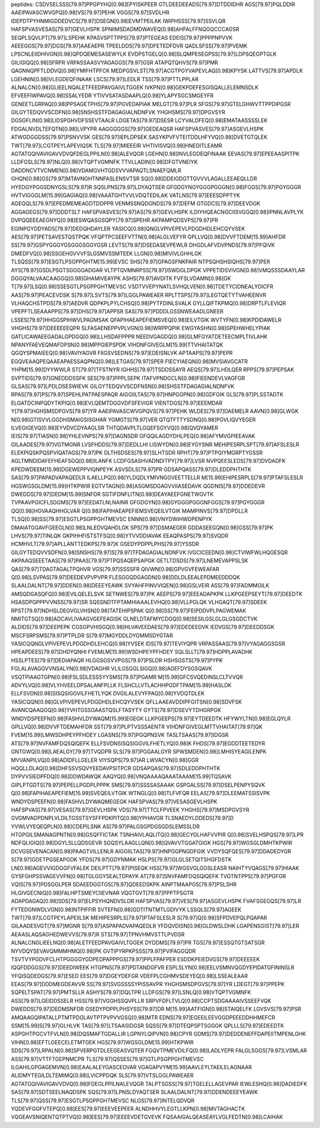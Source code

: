peptides:
CSDVSELSSS[79.97]PPGPYHQ[0.98]EPYISKPEER
GTLDEEDEEADS[79.97]DTDDIDHR
AGS[79.97]PQLDDIR
AAEIPAVASCWVGPQ[0.98]VS[79.97]PEHK
VGGS[79.97]SVDLHR
IDEPDTPYHNMIGDDEDVCS[79.97]DSEGN[0.98]EVMTPEILAK
IWIPHSSS[79.97]SSVLQR
HAFSPVASVESAS[79.97]GEVLHSPK
SPNIIMSDADMDWAVEQ[0.98]AHFALFFNQGQCCCAGSR
SEQPLSQVLPT[79.97]LSPEHK
KPASVSPTTPPS[79.97]PTEGEAS
EDEIS[79.97]PPPPNPVVK
AEEEGGS[79.97]DGS[79.97]AAEAEPR
TPEELDDS[79.97]DFETEDFDVR
QADLSFSS[79.97]PVEMK
LPSCNLEIIDHIVGN[0.98]QPDQEMESASEWYLK
EVDPSTGELQ[0.98]SLQMPESEGPSS[79.97]LDPSQEGPTGLK
GILIGIQQ[0.98]SFRPR
VRPASSAASVYAGAGGS[79.97]GSR
ATAPQTQHVS[79.97]PMR
QAGNNQPFTLDDVQ[0.98]YMIFHTPFCK
MEDPGSVLST[79.97]ACGTPGYVAPEVLAQ[0.98]KPYSK
LATTVS[79.97]APDLK
LGEHNIN[0.98]VLEGDEQFINAAK
LSCS[79.97]LEDLR
TSS[79.97]PTTLPPLAR
ALNALCN[0.98]GLIEELNQALETFEEDPAVGAIVLTGGEK
IVKPN[0.98]GEKPDEFESGISQALLELEMNSDLK
EFVEEFIWPAVQ[0.98]SSALYEDR
YTIVVSATASDAAPLQ[0.98]YLAPYSGCSMGEYFR
GENEETLGRPAQ[0.98]PPSAGETPHS[79.97]PGVEDAPIAK
MELGT[79.97]PLR
SFGS[79.97]GTELGHWVTTPPDIPGSR
GILGYTEDQVVSCDFN[0.98]SNSHSSTFDAGAGIALNDNFVK
YHGHSMS[79.97]DPGVSYR
DGSGFLIN[0.98]LIDSPGHVDFSSEVTAALR
LDGETAS[79.97]DSESR
LCYVALDFEQ[0.98]EMATAASSSSLEK
FDGALNVDLTEFQTN[0.98]LVPYPR
AAGGGGGS[79.97]GEDEAQSR
HAFSPVASVES[79.97]ASGEVLHSPK
ATWGDGGDSS[79.97]PSNVVSK
GES[79.97]IEPLDPSEK
SASYKPVFVTEITDDLHFYVQ[0.98]DVETGTQLEK
TWT[79.97]LCGTPEYLAPEVIQSK
TLS[79.97]MIEEEIR
VHTIVISVQ[0.98]HNEDITLEAMR
AGTATGQIVAVIGAVVDVQFDEGLPPILN[0.98]ALEVQGR
LGEHN[0.98]INVLEGDEQFINAAK
EEVAS[79.97]EPEEAASPITPK
LLDFGSLS[79.97]NLQ[0.98]VTQPTVGMNFK
TTVLLADIN[0.98]DFGTVNEIYK
DADDNCVTVCNMEN[0.98]VDAMGVHTGDSVVVAPAQTLSNAEFQMLR
GHQN[0.98]GS[79.97]MTAVNGHTNNFASLENSVTSR
SQ[0.98]DDEIGDGTTGVVVLAGALLEEAEQLLDR
HYEDGYPGGSDNYGSLS[79.97]R
SQSLPNS[79.97]LDYAQTSER
GFGDGYNGYGGGPGGGN[0.98]FGGS[79.97]PGYGGGR
HVTVIGGGLM[15.99]GAGIAQ[0.98]VAAATGHTVVLVDQTEDILAK
VATLNS[79.97]EEESDPPTYK
AGEQQLS[79.97]EPEDMEMEAGDTDDPPR
VENMSSNQDGNDS[79.97]DEFM
GTGDCS[79.97]DEEVDGK
AGGAGEGS[79.97]DDDTSLT
HAFSPVASVES[79.97]AS[79.97]GEVLHSPK
ILDIYHQEACNGCIISVGGQ[0.98]IPNNLAVPLYK
DVPQQEEEAEGNYQ[0.98]ESWQASGSQPY[79.97]SPEHR
AKPAMPQDSVPS[79.97]PR
EGINPGYDDYADS[79.97]DEDQHDAYLER
YASICQ[0.98]QNGLVPIVEPEVLPDGDHDLEHCQYVSEK
AES[79.97]PETSAVESTQSTPQK
VFQPTPCSEEFVTTN[0.98]ALGLVEFYR
GPLLVQ[0.98]DVVFTDEM[15.99]AHFDR
SS[79.97]GSPYGGGYGSGGGSGGYGSR
LEVTS[79.97]DSEDASEVPEWLR
DHGDLAFVDVPNDS[79.97]PFQIVK
DMEDFVQ[0.98]SSGEHGVVVFSLGSMVSSMTEEK
LLGN[0.98]MIVIVLGHHLGK
TLSQSS[79.97]ESGTLPSGPPGHTM[15.99]EVSC
SHS[79.97]GPAGSFNKPAIR
NTPSQHSHSIQHS[79.97]PER
AYS[79.97]GSDLPSGTSGGGGADGAR
VLTPTQVMNRPSS[79.97]ISWDGLDPGK
VPPETIDSVIVGN[0.98]VMQSSSDAAYLAR
DGGQYALVAACAAGGQ[0.98]GHAMIVEAYPK
ASHS[79.97]AVDITK
FVFSLVDAMN[0.98]GK
T[79.97]LSQ[0.98]SSESGTLPSGPPGHTMEVSC
VSDTVVEPYNATLSVHQLVEN[0.98]TDETYCIDNEALYDICFR
AAS[79.97]PEACEVDSK
S[79.97]LSVTS[79.97]LGGLPAWEAER
RPLTTSPS[79.97]LEGTQETYTVAHEENVR
VLHAQCHSTPDS[79.97]AEDVR
QDPKPLPYLCHSQ[0.98]PYTFDINLSVALK
GYLLQIFTKPMQ[0.98]DRPTLFLEVIQR
VPEPFTLSEAAAPPS[79.97]DHS[79.97]APPSR
SAS[79.97]PDDDLGSSNWEAADLGNEER
LSSES[79.97]HHGGSPIHWVLPAGMSAK
QFAPIHAEAPEFIEMSVEQ[0.98]EILVTGIK
WVTYFN[0.98]KPDIDAWELR
VHGHS[79.97]DEEEEEEQPR
SLFASAENEPPVPLVGN[0.98]WRPPQPIK
EWGYASHN[0.98]GPEHWHELYPIAK
GATLICAWAEEGADALGPDGQ[0.98]LLHSDAFPPPR
NEEDVGAGDQ[0.98]GLMFGYATDETEECMPLTIVLAHK
NPANYFAEVEQMAFDPSN[0.98]MPPGIEPSPDK
VIHDNFGIVEGLM[15.99]TTVHAITATQK
QGQYSPMAIEEQ[0.98]VAVIYAGVR
FIIGSVSEDNS[79.97]EDEISNLVK
APTAAPS[79.97]PEPR
EGQVEAAQPEQAAEAPAESSAQPNQ[0.98]LETGAS[79.97]SPER
FIECYIAEQN[0.98]MVSIAVGCATR
YHPM[15.99]DYYWWLR
ST[79.97]TFSTNYR
IGHHS[79.97]TSDDSSAYR
AEQS[79.97]LHDLQER
RPPS[79.97]PEPSAK
SVPTIDS[79.97]GNEDDDSSFK
SES[79.97]PPPLSEPK
ITAFVPNDGCLN[0.98]FIEENDEVLVAGFGR
GLSAS[79.97]LPDLDSESWIEVK
GILGYTEDQVVSCDFNSN[0.98]SHSSTFDAGAGIALNDNFVK
RPAS[79.97]PS[79.97]SPEHLPATPAESPAQR
AIGGIILTAS[79.97]HNPGGPN[0.98]GDFGIK
GLS[79.97]PLSSTADTK
ELGATDCINPQDYTKPIQ[0.98]EVLQEMTDGGVDFSFEVIGR
VIENTDGS[79.97]EEEMDAR
Y[79.97]HGHSMSDPGVS[79.97]YR
AAEIPAVASCWVGPQVS[79.97]PEHK
WLDES[79.97]DAEMELR
AAVN[0.98]GLWGK
N[0.98]GTISVVLGGDHSMAIGSISGHAR
YGMGTS[79.97]VER
QTQTFTTYSDNQ[0.98]PGVLIQVYEGER
ILVEGIGEVQ[0.98]EYVDVCDYAAGLSR
THTQDAVPLTLGQEFSGYVQ[0.98]QVQYAMER
IEIS[79.97]TIASN[0.98]YHLEVNPS[79.97]DAGNSDR
GFQQILAGDYDHLPEQ[0.98]AFYMVGPIEEAVAK
GILAADES[79.97]VGTMGNR
LVSFHDDS[79.97]DEDLLHI
LISWYDN[0.98]EYGYSNR
MEHIPESRPLSPT[79.97]AFSLESLR
ELEKPIQSKPQSPVIQATAGS[79.97]PK
DLTHSDSES[79.97]SLHTSDR
RPHT[79.97]PTPGIYMGRPTYGSSR
AGLTMNDIDAFEFHEAFSGQ[0.98]ILANFK
LCDFGSASHVADNDITPY[79.97]LVSR
NVPQEESLEDS[79.97]DVDADFK
KPEDWDEEM[15.99]DGEWEPPVIQNPEYK
ASVSDLS[79.97]PR
GDSAPQASS[79.97]DLEDDPHTHTK
SAS[79.97]PAPADVAPAQEDLR
ILAELLPQ[0.98]YLDQDLYMIVNGGVEETTELLR
M[15.99]EHIPESRPLS[79.97]PTAFSLESLR
HGSWGSGLDM[15.99]HTKPWIR
EGTVTAGN[0.98]ASGMSDGAGVVIIASEDAVK
QGDNIS[79.97]DDEDEVR
DWEDDS[79.97]DEDM[15.99]SNFDR
SGTIFDNFLITN[0.98]DEAYAEEFGNETWGVTK
TVPAAVPGICFLSGGMS[79.97]EEDATLNLNAINR
GFGDGYN[0.98]GYGGGPGGGNFGGS[79.97]PGYGGGR
QQ[0.98]HGVAAQHHGLVAR
Q[0.98]FAPIHAEAPEFIEMSVEQEILVTGIK
MAMPINVS[79.97]DPDLLR
TLSQ[0.98]SS[79.97]ESGTLPSGPPGHTMEVSC
ENNN[0.98]VNYDWIHWDPENPYK
DMAIATGGAVFGEEGLN[0.98]LNLEDVQAHDLGK
SPS[79.97]DSMAEGER
GDDASEEGQN[0.98]GSS[79.97]PK
LHVS[79.97]TINLQK
GKPIHHFISTSTFSQ[0.98]YTVVDDIAVAK
EEAQPASPS[79.97]SVQDR
HCMHVLT[79.97]APLLANTTEDKPS[79.97]K
GSEDYPDPPLPHS[79.97]YSSDR
GILGYTEDQVVSDFN[0.98]SNSHS[79.97]S[79.97]TFDAGAGIALNDNFVK
IVGCICEEDN[0.98]CTVIWFWLHQGESQR
AKPAAQSEEETAAS[79.97]PAAS[79.97]PTPQSAQEPSAPGK
GETLTDSDS[79.97]LNEMEVAPPSLSK
QAS[79.97]TDAGTAGALTPQHVR
VGS[79.97]SSSSFR
QIVWN[0.98]GPVGVFEWEAFAR
Q[0.98]LSVPAS[79.97]DEEDEVPVPVPR
FLESGGQDGAGDN[0.98]DDLDLEEALEPDMEEDDDQK
SLAALDALNT[79.97]DDEN[0.98]DEEEYEAWK
SVYAHFPINVVIQEN[0.98]GSLVEIR
ASS[79.97]FADMMGILK
AMSQDGASQFQ[0.98]EVILQELELSVK
SETNWES[79.97]PK
AEEPS[79.97]EEEADAPKPK
LLKPGEEPSEYT[79.97]DEEDTK
HSASDPGPPPVVNSS[79.97]SR
SQSSNDTFPTAMHIAAALEVHQ[0.98]VLLPGLQK
VLHGAQT[79.97]SDEEK
RPST[79.97]NDHSLDEGVGLVHSN[0.98]TATEHIPSPAK
Q[0.98]SS[79.97]FEIPDDVPLPAGWEMAK
NMITGTSQ[0.98]ADCAVLIVAAGVGEFEAGISK
GLNELDTAFMYCDGQ[0.98]SESILGSLGLGLGSGDCTVK
ALDIDS[79.97]DEEPEPK
CGSGPVHISGQ[0.98]HLVAVEEDAES[79.97]EDEDEEDVK
IEDVGS[79.97]DEEDDSGK
MSCFSRPSMS[79.97]PTPLDR
S[79.97]MGYDDLDYGMMSDYGTAR
YASICQQNGLVPIVEPEVLPDGDHDLEHCQ[0.98]YVSEK
IDS[79.97]TEVIYQPR
VRPASSAAS[79.97]VYAGAGGSGSR
HPEAPDEES[79.97]DHDYQNHI
FVEMLM[15.99]WSDHPEYPFHDEY
SQLSLLT[79.97]HDPPLAVADHK
HSSLPTES[79.97]DEDIAPAQR
HLGGSGSVVPGS[79.97]PSLDR
HSHSGSTS[79.97]PYPK
FGLALAVAGGVVNSALYN[0.98]VDAGHR
VLILGSGGLSIGQ[0.98]AGEFDYSGSQAVK
VSQTPIAAGTGPN[0.98]FSLSDLESSSYYSMS[79.97]PGAMR
M[15.99]GFCSVQEDINSLCLTVVQR
ADVYLVQ[0.98]VLYHVEELDPSALANFPLLK
FLSHCLLVTLACHHPGDFTPAM[15.99]HASLDK
ELLFSVDN[0.98]SISQSIGGVILFHETLYQK
DVGILALEVYFPAQ[0.98]YVDQTDLEK
YASICQQN[0.98]GLVPIVEPEVLPDGDHDLEHCQYVSEK
QFLLAAEAVDDIPFGITSN[0.98]SDVFSK
AVANCQAAQGQ[0.98]YVHTGSSGAASTQSLFTASYTY
GYTS[79.97]DSEVYTDHGRPGK
WNDYDSPEEFN[0.98]FASHVLDYWAQM[15.99]EGEGK
LLKPGEEPS[79.97]EYTDEEDTK
HFYWYLTN[0.98]EGLQYLR
GPLLVQ[0.98]DVVFTDEMAHFDR
SST[79.97]PLPTVSSSAENTR
VIHDNFGIVEGLMTTVHAITAT[79.97]QK
FVEM[15.99]LMWSDHPEYPFHDEY
LGASNS[79.97]PGQPNSVK
TASLTSAAS[79.97]IDGSR
ATS[79.97]NVFAMFDQSQIQEFK
ELLFSVDNSISQSIGGVILFHETLYQ[0.98]K
FHDS[79.97]EGDDTEETEDYR
GNTGWQ[0.98]LAEALGY[79.97]TVQDPR
SLS[79.97]PGGAALGYR
SPWSMDEN[0.98]LMHISYEAGILENPK
MVVANPILVQ[0.98]ADIDFLLGELER
VIYSQPS[79.97]AR
LWVACYN[0.98]GGR
HQQLLDLAQ[0.98]DHFSSVSQVYEEDAVPSITPCR
GDSAPQAS[79.97]SDLEDDPHTHTK
DYPVVSIEDPFDQ[0.98]DDWDAWQK
AAQYQ[0.98]VNQAAAAQAAATAAAM[15.99]TQSAVK
GIPLPTGDTS[79.97]PEPELLPGDPLPPPK
SMS[79.97]SSSSASAAAK
GSPGALSS[79.97]DSELPENPYSQVK
Q[0.98]FAPIHAEAPEFIEM[15.99]SVEQEILVTGIK
WTNGLQ[0.98]TLFVFQR
EELAS[79.97]DLEEMATSSISVPK
WNDYDSPEEFN[0.98]FASHVLDYWAQMEGEGK
HAFSPVAS[79.97]VESASGEVLHSPK
HAFSPVAS[79.97]VESAS[79.97]GEVLHSPK
VDS[79.97]TTCLFPVEEK
YHGHS[79.97]MSDPGVSYR
GVGMVADPDNPLVLDILTGSSTSYSFFPDKPITQ[0.98]YPHAVGR
TLSNAEDYLDDEDS[79.97]D
YVWLVYEQEQPLN[0.98]CDEPILSNK
AS[79.97]PALGSGPDGSGDSLEMSSLDR
HTGPGILSMANAGPNTN[0.98]GSQFFICTAK
TSNHAIVLAQLITQ[0.98]GECYGLHAFVVPIR
Q[0.98]SVELHSPQS[79.97]LPR
NDFQLIGIQ[0.98]DGYLSLLQDSGEVR
SGQSYLAAGLLQN[0.98]QVAVVTGGATGIGK
HGS[79.97]WGSGLDMHTKPWIR
DCVGSEVENACAN[0.98]PAAGTVILLENLR
AIGGIILTAS[79.97]HNPGGPNGDFGIK
VVDYSQFQES[79.97]DDADEDYGR
S[79.97]GDETPGSEAPGDK
YFDS[79.97]GDYNMAK
HSLPS[79.97]GLGLSETQITSHGFDSTK
LN[0.98]AGEVVIGDGGFVFALEK
DEILPTT[79.97]PISEQK
HSS[79.97]WGSVGLGGSLEASR
NAIHTYVQAGS[79.97]HIAAK
GYSFGHPSSVAGEVVFN[0.98]TGLGGYSEALTDPAYK
AT[79.97]SNVFAMFDQSQIQEFK
TVGTNTPPS[79.97]PGFGR
VQIS[79.97]PDSGGLPER
SDAEEDGGTGS[79.97]QDEEDSKPK
AINPTMAAPGS[79.97]PSLSHR
HLGIVGECNIQ[0.98]FALHPTSMEYCIIEVNAR
VQGTGVT[79.97]PPPTPSGTR
ADAPDAGAQ[0.98]SDS[79.97]ELPSYHQNDVSLDR
HAFSPVAS[79.97]VES[79.97]ASGEVLHSPK
FVAFSGEGQS[79.97]LR
FYTEDGNWDLVGN[0.98]NTPIFFIR
SVTEFN[0.98]GDTITNTMTLGDIVYK
LSSQLS[79.97]AGEEK
TWT[79.97]LCGTPEYLAPEIILSK
MEHIPESRPLS[79.97]PTAFSLESLR
S[79.97]Q[0.98]SFPDVEPQLPQAPAR
GILAADESVGT[79.97]MGNR
S[79.97]ASPAPADVAPAQEDLR
YFDQVDISN[0.98]GLDWSLDHK
LGAPENSGIST[79.97]LER
AEAASLAQSAGHEDWEVVS[79.97]R
STS[79.97]TPNVHMVSTTLPVDSR
ALNALCNGLIEELNQ[0.98]ALETFEEDPAVGAIVLTGGEK
DYDDMS[79.97]PR
TGS[79.97]ESSQTGTSATSGR
NYVDQYSEVAVQMMMHMQ[0.98]PK
GVTIPYRPKPSSS[79.97]PVIFAGGQDR
TSVTVYPGDVFCLHTPGGGGYGDPEDPAPPPGS[79.97]PPLFPAFPER
ESDDKPEIEDVGS[79.97]DEEEEEK
IQQFDDGGS[79.97]DEEDIWEEK
HTGPNS[79.97]PDTANDGFVR
ESPLSLYN[0.98]EELVSMNVQGDYEPIDATGFININSLR
YFQISQDEDGS[79.97]ESED
EES[79.97]DGEYDEFGR
VDEFPLCGHMVSDEYEQ[0.98]LSSEALEAAR
EEAS[79.97]DDDMEGDEAVVR
SS[79.97]SVGSSSSYPISSAVPR
YHGHSMSDPGVS[79.97]YR
LDEGT[79.97]PPEPK
SQPELTSPAT[79.97]PMTSLLR
ASHYS[79.97]DQLTPR
LLDFGS[79.97]LSNLQ[0.98]VTQPTVGMNFK
ASS[79.97]LGEIDDSSELR
HSS[79.97]VGGHSSQVPLLR
SRPVFDFLTVLQ[0.98]CCPTSDGAAAAIVSSEEFVQK
DWEDDS[79.97]DEDMSNFDR
GSEDYPDPPLPHSYSS[79.97]DR
M[15.99]AATFIGN[0.98]STAIQELFK
LGVSVS[79.97]PSR
AMQAAGQIPATALLPTMTPDGLAVTPTPVPVVGSQ[0.98]MTR
EDNS[79.97]EGEEILEEVGGDPEEEDDHHMEFCR
SSM[15.99]S[79.97]GLHLVK
TAS[79.97]LTSAASIDGSR
SQSS[79.97]DTEQPSPTSGGGK
QPLLLS[79.97]EDEEDTK
ASPGHTPGCVTFVLN[0.98]DQSMAFTGDALLIR
LGPNYLQIPVN[0.98]CPYR
GDMS[79.97]DEDDENEFFDAPEIITMPENLGHK
VIHN[0.98]EFTLGEECELETMTGEK
HGS[79.97]WGSGLDM[15.99]HTKPWIR
SDS[79.97]LRPALN[0.98]SPVERPGTDLEEGEASVQTER
FGQVTPMEVDILFQ[0.98]LADLYEPR
FALGLSGGS[79.97]LVSMLAR
ASS[79.97]VTTFTGEPNMCPR
TLS[79.97]QSSES[79.97]GTLPSGPPGHTMEVSC
ILGAHILGPGAGEMVN[0.98]EAALALEYGASCEDVAR
VGAGAPVYM[15.99]AAVLEYLTAEILELAGNAAR
ALIDMYTEGILDLTEMIMQ[0.98]LVICPPDQK
SLS[79.97]VTSLGGLPAWEAER
AGTATGQIVAVIGAVVDVQ[0.98]FDEGLPPILNALEVQGR
TALPTSGSS[79.97]TGELELLAGEVPAR
IEWLESHQ[0.98]DADIEDFK
SAS[79.97]SDTSEELNAQDSPK
SQS[79.97]LPNSLDYAQTSER
SLAALDALNT[79.97]DDENDEEEYEAWK
TLS[79.97]QSS[79.97]ESGTLPSGPPGHTMEVSC
NLGS[79.97]INTELQDVQR
YQDEVFGGFVTEPQ[0.98]EES[79.97]EEEVEEPEER
ALNDHHVYLEGTLLKPN[0.98]MVTAGHACTK
VQGEAVSNIQENTQTPTVQ[0.98]EES[79.97]EEEEVDETGVEVK
FQSAAIGALQEASEAYLVGLFEDTN[0.98]LCAIHAK
